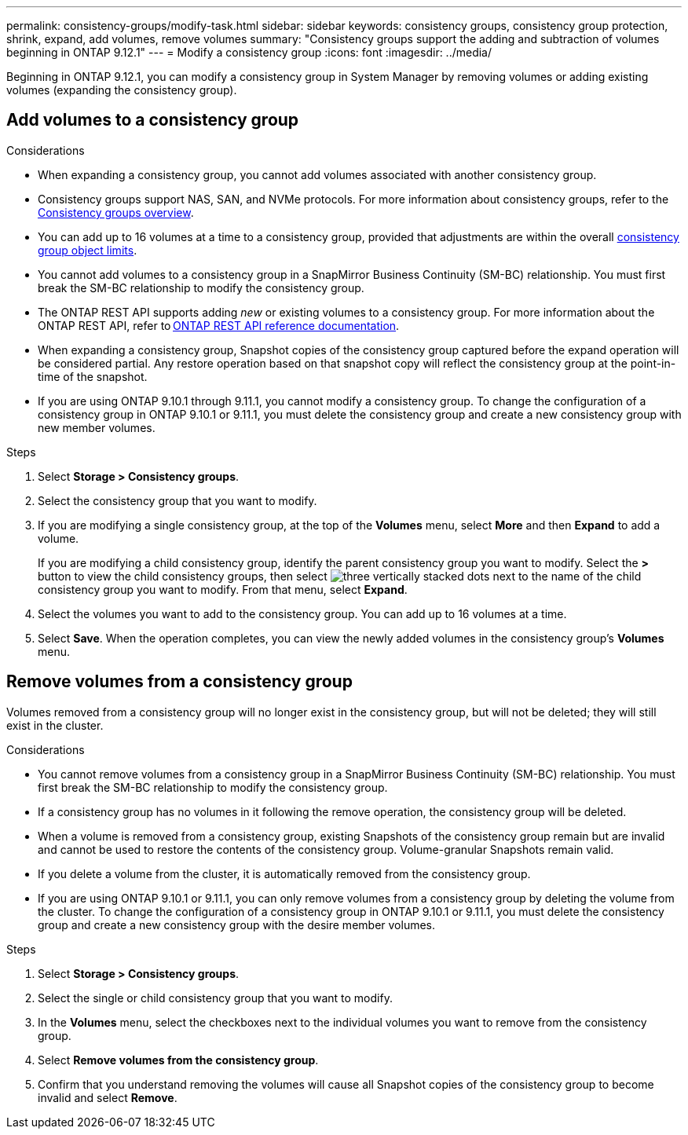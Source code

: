 ---
permalink: consistency-groups/modify-task.html
sidebar: sidebar
keywords: consistency groups, consistency group protection, shrink, expand, add volumes, remove volumes
summary: "Consistency groups support the adding and subtraction of volumes beginning in ONTAP 9.12.1"
---
= Modify a consistency group
:icons: font
:imagesdir: ../media/

[.lead]
Beginning in ONTAP 9.12.1, you can modify a consistency group in System Manager by removing volumes or adding existing volumes (expanding the consistency group).

== Add volumes to a consistency group

.Considerations
* When expanding a consistency group, you cannot add volumes associated with another consistency group.
* Consistency groups support NAS, SAN, and NVMe protocols. For more information about consistency groups, refer to the xref:index.html[Consistency groups overview].
* You can add up to 16 volumes at a time to a consistency group, provided that adjustments are within the overall xref:index.html#consistency-group-object-limits[consistency group object limits].
* You cannot add volumes to a consistency group in a SnapMirror Business Continuity (SM-BC) relationship. You must first break the SM-BC relationship to modify the consistency group.
* The ONTAP REST API supports adding _new_ or existing volumes to a consistency group. For more information about the ONTAP REST API, refer to link:https://docs.netapp.com/us-en/ontap-automation/reference/api_reference.html#access-a-copy-of-the-ontap-rest-api-reference-documentation[ONTAP REST API reference documentation^]. 
* When expanding a consistency group, Snapshot copies of the consistency group captured before the expand operation will be considered partial. Any restore operation based on that snapshot copy will reflect the consistency group at the point-in-time of the snapshot.
* If you are using ONTAP 9.10.1 through 9.11.1, you cannot modify a consistency group. To change the configuration of a consistency group in ONTAP 9.10.1 or 9.11.1, you must delete the consistency group and create a new consistency group with new member volumes. 

.Steps
. Select *Storage > Consistency groups*.
. Select the consistency group that you want to modify.
. If you are modifying a single consistency group, at the top of the *Volumes* menu, select *More* and then *Expand* to add a volume.
+
If you are modifying a child consistency group, identify the parent consistency group you want to modify. Select the *>* button to view the child consistency groups, then select image:../media/icon_kabob.gif[three vertically stacked dots] next to the name of the child consistency group you want to modify. From that menu, select *Expand*.
. Select the volumes you want to add to the consistency group. You can add up to 16 volumes at a time.
. Select *Save*. When the operation completes, you can view the newly added volumes in the consistency group's *Volumes* menu. 

== Remove volumes from a consistency group

Volumes removed from a consistency group will no longer exist in the consistency group, but will not be deleted; they will still exist in the cluster. 

.Considerations
* You cannot remove volumes from a consistency group in a SnapMirror Business Continuity (SM-BC) relationship. You must first break the SM-BC relationship to modify the consistency group.
* If a consistency group has no volumes in it following the remove operation, the consistency group will be deleted.
* When a volume is removed from a consistency group, existing Snapshots of the consistency group remain but are invalid and cannot be used to restore the contents of the consistency group. Volume-granular Snapshots remain valid. 
* If you delete a volume from the cluster, it is automatically removed from the consistency group. 
* If you are using ONTAP 9.10.1 or 9.11.1, you can only remove volumes from a consistency group by deleting the volume from the cluster. To change the configuration of a consistency group in ONTAP 9.10.1 or 9.11.1, you must delete the consistency group and create a new consistency group with the desire member volumes. 

.Steps
. Select *Storage > Consistency groups*.
. Select the single or child consistency group that you want to modify. 
. In the *Volumes* menu, select the checkboxes next to the individual volumes you want to remove from the consistency group. 
. Select *Remove volumes from the consistency group*.
. Confirm that you understand removing the volumes will cause all Snapshot copies of the consistency group to become invalid and select *Remove*. 

// 17 OCT 2022, ONTAPDOC-612